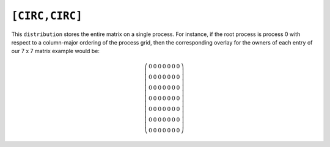``[CIRC,CIRC]``
===============
This ``distribution`` stores the entire matrix on a single process. For instance,
if the root process is process 0 with respect to a column-major ordering of the 
process grid, then the corresponding overlay for the owners of each entry of our
7 x 7 matrix example would be:

.. math::

   \left(\begin{array}{ccccccc}
     0 & 0 & 0 & 0 & 0 & 0 & 0 \\
     0 & 0 & 0 & 0 & 0 & 0 & 0 \\
     0 & 0 & 0 & 0 & 0 & 0 & 0 \\
     0 & 0 & 0 & 0 & 0 & 0 & 0 \\
     0 & 0 & 0 & 0 & 0 & 0 & 0 \\
     0 & 0 & 0 & 0 & 0 & 0 & 0 \\
     0 & 0 & 0 & 0 & 0 & 0 & 0 
   \end{array}\right)

.. cpp:class:: DistMatrix<scalarType,CIRC,CIRC>
.. cpp:class:: DistMatrix<scalarType,CIRC,CIRC,ELEMENT>
